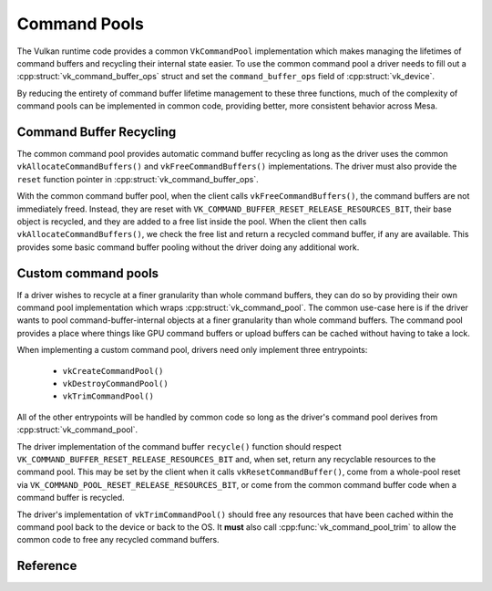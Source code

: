Command Pools
=============

The Vulkan runtime code provides a common ``VkCommandPool`` implementation
which makes managing the lifetimes of command buffers and recycling their
internal state easier.  To use the common command pool a driver needs to
fill out a :cpp:struct:`vk_command_buffer_ops` struct and set the
``command_buffer_ops`` field of :cpp:struct:`vk_device`.

.. doxygenstruct:: vk_command_buffer_ops
   :members:

By reducing the entirety of command buffer lifetime management to these
three functions, much of the complexity of command pools can be implemented
in common code, providing better, more consistent behavior across Mesa.


Command Buffer Recycling
------------------------

The common command pool provides automatic command buffer recycling as long
as the driver uses the common ``vkAllocateCommandBuffers()`` and
``vkFreeCommandBuffers()`` implementations.  The driver must also provide the
``reset`` function pointer in :cpp:struct:`vk_command_buffer_ops`.

With the common command buffer pool, when the client calls
``vkFreeCommandBuffers()``, the command buffers are not immediately freed.
Instead, they are reset with
``VK_COMMAND_BUFFER_RESET_RELEASE_RESOURCES_BIT``, their base object is
recycled, and they are added to a free list inside the pool.  When the
client then calls ``vkAllocateCommandBuffers()``, we check the free list
and return a recycled command buffer, if any are available.  This provides
some basic command buffer pooling without the driver doing any additional
work.


Custom command pools
--------------------

If a driver wishes to recycle at a finer granularity than whole command
buffers, they can do so by providing their own command pool implementation
which wraps :cpp:struct:`vk_command_pool`.  The common use-case here is if
the driver wants to pool command-buffer-internal objects at a finer
granularity than whole command buffers.  The command pool provides a place
where things like GPU command buffers or upload buffers can be cached
without having to take a lock.

When implementing a custom command pool, drivers need only implement three
entrypoints:

 - ``vkCreateCommandPool()``
 - ``vkDestroyCommandPool()``
 - ``vkTrimCommandPool()``

All of the other entrypoints will be handled by common code so long as the
driver's command pool derives from :cpp:struct:`vk_command_pool`.

The driver implementation of the command buffer ``recycle()`` function
should respect ``VK_COMMAND_BUFFER_RESET_RELEASE_RESOURCES_BIT`` and, when
set, return any recyclable resources to the command pool.  This may be set
by the client when it calls ``vkResetCommandBuffer()``, come from a
whole-pool reset via ``VK_COMMAND_POOL_RESET_RELEASE_RESOURCES_BIT``, or
come from the common command buffer code when a command buffer is recycled.

The driver's implementation of ``vkTrimCommandPool()`` should free any
resources that have been cached within the command pool back to the device
or back to the OS.  It **must** also call :cpp:func:`vk_command_pool_trim`
to allow the common code to free any recycled command buffers.

Reference
---------

.. doxygenstruct:: vk_command_pool
   :members:

.. doxygenfunction:: vk_command_pool_init
.. doxygenfunction:: vk_command_pool_finish
.. doxygenfunction:: vk_command_pool_trim
